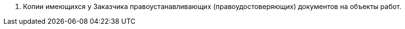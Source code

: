 // Исходные данные

[arabic]
. Копии имеющихся у Заказчика правоустанавливающих (правоудостоверяющих) документов на объекты работ.